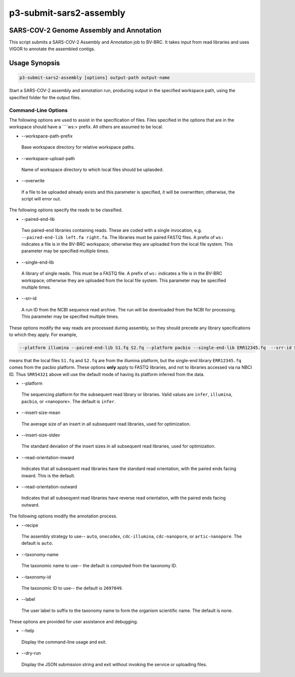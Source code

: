 .. _cli::p3-submit-sars2-assembly:


########################
p3-submit-sars2-assembly
########################


*****************************************
SARS-COV-2 Genome Assembly and Annotation
*****************************************


This script submits a SARS-COV-2 Assembly and Annotation job to BV-BRC.  It takes input from read libraries and uses
VIGOR to annotate the assembled contigs.


**************
Usage Synopsis
**************



.. code-block:: perl

     p3-submit-sars2-assembly [options] output-path output-name


Start a SARS-COV-2 assembly and annotation run, producing output in the specified workspace path, using the specified
folder for the output files.

Command-Line Options
====================


The following options are used to assist in the specification of files.  Files specified in the options that are in the workspace
should have a \ ````\ ws:> prefix.  All others are assumed to be local.


- --workspace-path-prefix
 
 Base workspace directory for relative workspace paths.
 


- --workspace-upload-path
 
 Name of workspace directory to which local files should be uplaoded.
 


- --overwrite
 
 If a file to be uploaded already exists and this parameter is specified, it will be overwritten; otherwise, the script will error out.
 


The following options specify the reads to be classified.


- --paired-end-lib
 
 Two paired-end libraries containing reads.  These are coded with a single invocation, e.g. \ ``--paired-end-lib left.fa right.fa``\ .  The
 libraries must be paired FASTQ files.  A prefix of \ ``ws:``\  indicates a file is in the BV-BRC workspace; otherwise they are uploaded
 from the local file system.  This parameter may be specified multiple times.
 


- --single-end-lib
 
 A library of single reads.  This must be a FASTQ file.  A prefix of \ ``ws:``\  indicates a file is in the BV-BRC workspace; otherwise they are
 uploaded from the local file system.  This parameter may be specified multiple times.
 


- --srr-id
 
 A run ID from the NCBI sequence read archive.  The run will be downloaded from the NCBI for processing.  This parameter may be specified
 multiple times.
 


These options modify the way reads are processed during assembly, so they should precede any library specifications to which they apply.
For example,


.. code-block:: perl

     --platform illumina --paired-end-lib S1.fq S2.fq --platform pacbio --single-end-lib ERR12345.fq  --srr-id SRR54321


means that the local files \ ``S1.fq``\  and \ ``S2.fq``\  are from the illumina platform, but the single-end library \ ``ERR12345.fq``\  comes
from the pacbio platform.  These options \ **only**\  apply to FASTQ libraries, and not to libraries accessed via na NBCI ID.  Thus
\ ``SRR54321``\  above will use the default mode of having its platform inferred from the data.


- --platform
 
 The sequencing platform for the subsequent read library or libraries.  Valid values are \ ``infer``\ , \ ``illumina``\ , \ ``pacbio``\ , or <nanopore>.
 The default is \ ``infer``\ .
 


- --insert-size-mean
 
 The average size of an insert in all subsequent read libraries, used for optimization.
 


- --insert-size-stdev
 
 The standard deviation of the insert sizes in all subsequent read libraries, used for optimization.
 


- --read-orientation-inward
 
 Indicates that all subsequent read libraries have the standard read orientation, with the paired ends facing inward.  This is the default.
 


- --read-orientation-outward
 
 Indicates that all subseqyent read libraries have reverse read orientation, with the paired ends facing outward.
 


The following options modify the annotation process.


- --recipe
 
 The assembly strategy to use-- \ ``auto``\ , \ ``onecodex``\ , \ ``cdc-illumina``\ , \ ``cdc-nanopore``\ , or \ ``artic-nanopore``\ .  The
 default is \ ``auto``\ .
 


- --taxonomy-name
 
 The taxonomic name to use-- the default is computed from the taxonomy ID.
 


- --taxonomy-id
 
 The taxonomic ID to use-- the default is \ ``2697049``\ .
 


- --label
 
 The user label to suffix to the taxonomy name to form the organism scientific name.  The default is none.
 


These options are provided for user assistance and debugging.


- --help
 
 Display the command-line usage and exit.
 


- --dry-run
 
 Display the JSON submission string and exit without invoking the service or uploading files.
 



